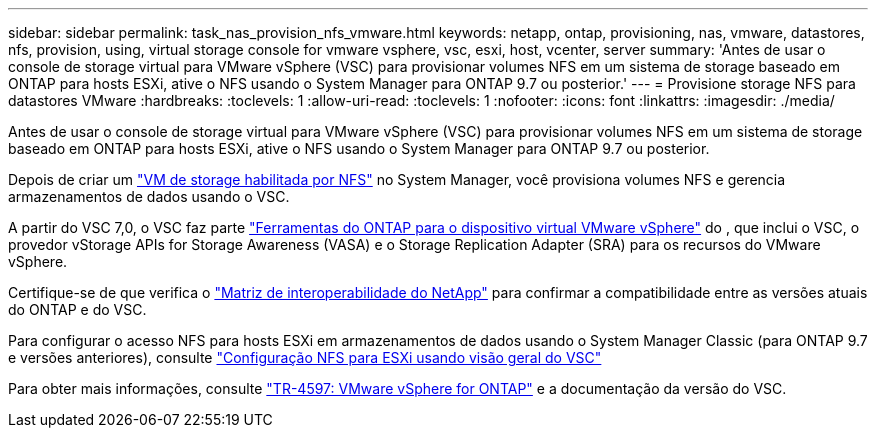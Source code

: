 ---
sidebar: sidebar 
permalink: task_nas_provision_nfs_vmware.html 
keywords: netapp, ontap, provisioning, nas, vmware, datastores, nfs, provision, using, virtual storage console for vmware vsphere, vsc, esxi, host, vcenter, server 
summary: 'Antes de usar o console de storage virtual para VMware vSphere (VSC) para provisionar volumes NFS em um sistema de storage baseado em ONTAP para hosts ESXi, ative o NFS usando o System Manager para ONTAP 9.7 ou posterior.' 
---
= Provisione storage NFS para datastores VMware
:hardbreaks:
:toclevels: 1
:allow-uri-read: 
:toclevels: 1
:nofooter: 
:icons: font
:linkattrs: 
:imagesdir: ./media/


[role="lead"]
Antes de usar o console de storage virtual para VMware vSphere (VSC) para provisionar volumes NFS em um sistema de storage baseado em ONTAP para hosts ESXi, ative o NFS usando o System Manager para ONTAP 9.7 ou posterior.

Depois de criar um link:task_nas_enable_linux_nfs.html["VM de storage habilitada por NFS"] no System Manager, você provisiona volumes NFS e gerencia armazenamentos de dados usando o VSC.

A partir do VSC 7,0, o VSC faz parte https://docs.netapp.com/us-en/ontap-tools-vmware-vsphere/index.html["Ferramentas do ONTAP para o dispositivo virtual VMware vSphere"^] do , que inclui o VSC, o provedor vStorage APIs for Storage Awareness (VASA) e o Storage Replication Adapter (SRA) para os recursos do VMware vSphere.

Certifique-se de que verifica o https://imt.netapp.com/matrix/["Matriz de interoperabilidade do NetApp"^] para confirmar a compatibilidade entre as versões atuais do ONTAP e do VSC.

Para configurar o acesso NFS para hosts ESXi em armazenamentos de dados usando o System Manager Classic (para ONTAP 9.7 e versões anteriores), consulte https://docs.netapp.com/us-en/ontap-system-manager-classic/nfs-config-esxi/index.html["Configuração NFS para ESXi usando visão geral do VSC"^]

Para obter mais informações, consulte https://docs.netapp.com/us-en/netapp-solutions/virtualization/vsphere_ontap_ontap_for_vsphere.html["TR-4597: VMware vSphere for ONTAP"^] e a documentação da versão do VSC.
